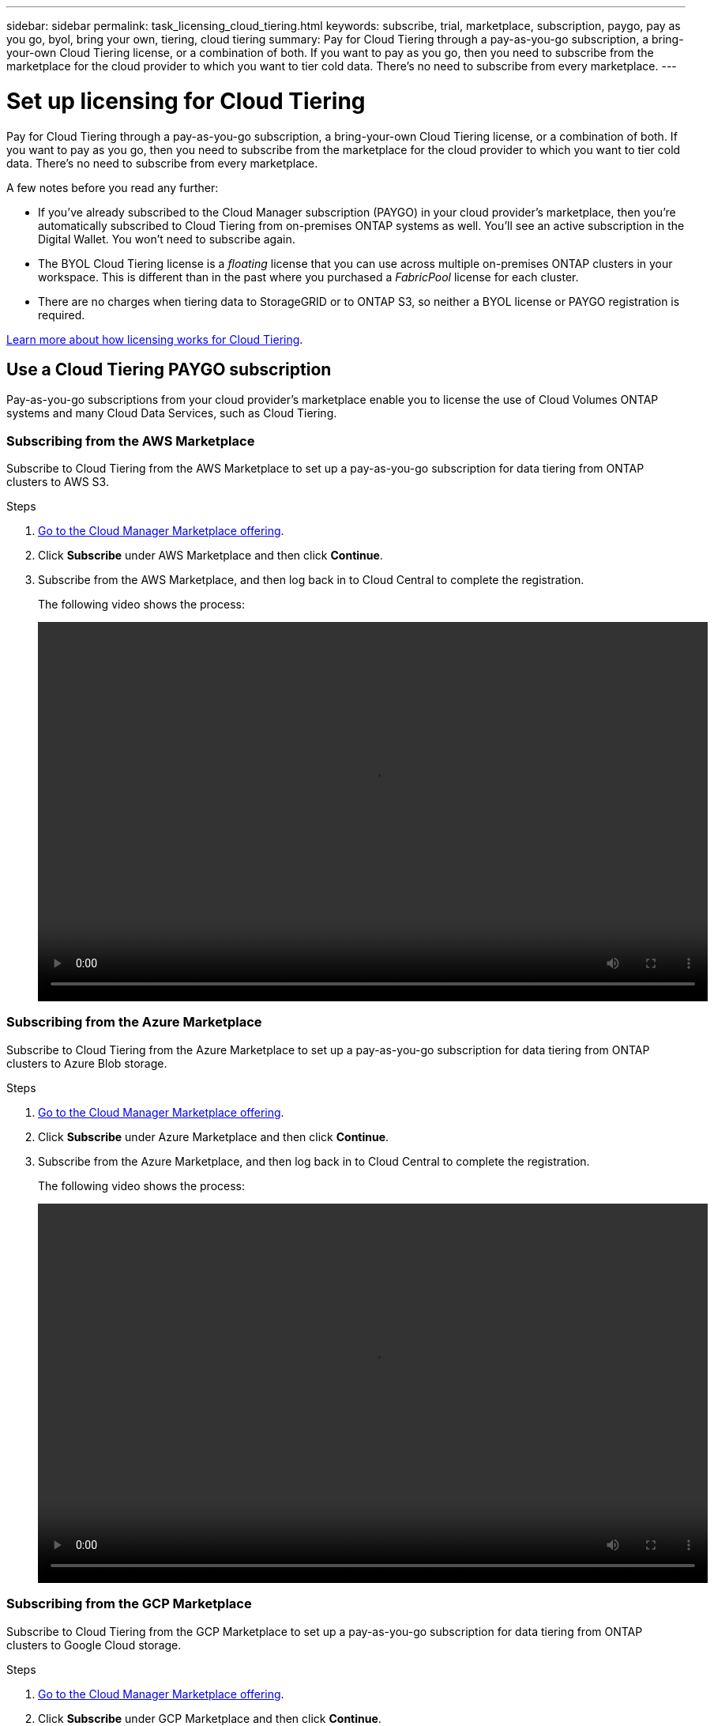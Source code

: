 ---
sidebar: sidebar
permalink: task_licensing_cloud_tiering.html
keywords: subscribe, trial, marketplace, subscription, paygo, pay as you go, byol, bring your own, tiering, cloud tiering
summary: Pay for Cloud Tiering through a pay-as-you-go subscription, a bring-your-own Cloud Tiering license, or a combination of both. If you want to pay as you go, then you need to subscribe from the marketplace for the cloud provider to which you want to tier cold data. There's no need to subscribe from every marketplace.
---

= Set up licensing for Cloud Tiering
:hardbreaks:
:nofooter:
:icons: font
:linkattrs:
:imagesdir: ./media/

[.lead]
Pay for Cloud Tiering through a pay-as-you-go subscription, a bring-your-own Cloud Tiering license, or a combination of both. If you want to pay as you go, then you need to subscribe from the marketplace for the cloud provider to which you want to tier cold data. There's no need to subscribe from every marketplace.

A few notes before you read any further:

* If you've already subscribed to the Cloud Manager subscription (PAYGO) in your cloud provider's marketplace, then you're automatically subscribed to Cloud Tiering from on-premises ONTAP systems as well. You'll see an active subscription in the Digital Wallet. You won't need to subscribe again.

* The BYOL Cloud Tiering license is a _floating_ license that you can use across multiple on-premises ONTAP clusters in your workspace. This is different than in the past where you purchased a _FabricPool_ license for each cluster.

* There are no charges when tiering data to StorageGRID or to ONTAP S3, so neither a BYOL license or PAYGO registration is required.

link:concept_cloud_tiering.html#pricing-and-licenses[Learn more about how licensing works for Cloud Tiering].

== Use a Cloud Tiering PAYGO subscription

Pay-as-you-go subscriptions from your cloud provider's marketplace enable you to license the use of Cloud Volumes ONTAP systems and many Cloud Data Services, such as Cloud Tiering.

=== Subscribing from the AWS Marketplace

Subscribe to Cloud Tiering from the AWS Marketplace to set up a pay-as-you-go subscription for data tiering from ONTAP clusters to AWS S3.

.Steps
[[subscribe-aws]]
. https://aws.amazon.com/marketplace/pp/B07QX2QLXX[Go to the Cloud Manager Marketplace offering^].

. Click *Subscribe* under AWS Marketplace and then click *Continue*.

. Subscribe from the AWS Marketplace, and then log back in to Cloud Central to complete the registration.
+
The following video shows the process:
+
video::video_subscribing_aws_tiering.mp4[width=848, height=480]

=== Subscribing from the Azure Marketplace

Subscribe to Cloud Tiering from the Azure Marketplace to set up a pay-as-you-go subscription for data tiering from ONTAP clusters to Azure Blob storage.

.Steps
[[subscribe-azure]]
. https://azuremarketplace.microsoft.com/en-us/marketplace/apps/netapp.cloud-manager?tab=Overview[Go to the Cloud Manager Marketplace offering^].

. Click *Subscribe* under Azure Marketplace and then click *Continue*.

. Subscribe from the Azure Marketplace, and then log back in to Cloud Central to complete the registration.
+
The following video shows the process:
+
video::video_subscribing_azure_tiering.mp4[width=848, height=480]

=== Subscribing from the GCP Marketplace

Subscribe to Cloud Tiering from the GCP Marketplace to set up a pay-as-you-go subscription for data tiering from ONTAP clusters to Google Cloud storage.

.Steps

. https://console.cloud.google.com/marketplace/details/netapp-cloudmanager/cloud-manager?supportedpurview=project&rif_reserved[Go to the Cloud Manager Marketplace offering^].

. Click *Subscribe* under GCP Marketplace and then click *Continue*.

. Subscribe from the GCP Marketplace, and then log back in to Cloud Central to complete the registration.
+
[[subscribe-gcp]]The following video shows the process:
+
video::video_subscribing_gcp_tiering.mp4[width=848, height=480]

== Use a Cloud Tiering BYOL license

Bring-your-own licenses from NetApp provide 2-, 12-, 24-, or 36-month terms. The BYOL *Cloud Tiering* license is a _floating_ license that you can use across multiple on-premises ONTAP clusters in your account. The total tiering capacity defined in your Cloud Tiering license can be shared among *all* of your on-prem clusters, making initial licensing and renewal easy.

If you don't have a Cloud Tiering license, contact us to purchase one:

* mailto:ng-cloud-tiering@netapp.com?subject=Licensing[Send email to purchase a license].
* Click the chat icon in the lower-right of Cloud Manager to request a license.

You use the Digital Wallet page in Cloud Manager to manage Cloud Tiering BYOL licenses. You can add new licenses and update existing licenses.

=== New Cloud Tiering BYOL licensing starting August 21, 2021

The new *Cloud Tiering* license was introduced on August 21, 2021 for tiering configurations that are supported within Cloud Manager using the Cloud Tiering service. The *FabricPool* license that you may have used in the past to tier on-premises ONTAP data to the cloud is being retained only for configurations that aren't support within Cloud Manager.

If you have one of these configurations, you'll continue to use a FabricPool license on each cluster (managed using System Manager or the CLI):

** ONTAP installations in the GovCloud or in Dark Sites
** ONTAP clusters in a MetroCluster configuration
** ONTAP clusters using FabricPool Mirror functionality
** ONTAP clusters that are tiering data to IBM Cloud Object Storage or Alibaba Cloud Object Storage
+
Cloud Manager currently supports tiering to the following cloud storage: Amazon S3, Azure Blob storage, and Google Cloud Storage.

Note that tiering to StorageGRID or to ONTAP S3 does not require a FabricPool or Cloud Tiering license.

Here are some thing you need to know about the two different licenses:

[cols="50,50",width=95%,options="header"]
|===
| Cloud Tiering license
| FabricPool license

| It is a _floating_ license that you can use across multiple on-premises ONTAP clusters. | It is a per-cluster license that you purchase and license for _every_ cluster.
| It is registered in Cloud Manager in the Digital Wallet page. | It is applied to individual clusters using System Manager or the ONTAP CLI.
| Tiering configuration and management is done through the Cloud Tiering service in Cloud Manager. | Tiering configuration and management is done through System Manager/ONTAP CLI.
| You can use the tiering service without a license for 30 days with the free trial. | You can tier the first 10 TB of data for free.
|===

If you are currently using FabricPool licensing, you're not affected until your FabricPool license expires. Contact NetApp when you need to update your license, or before.

* If you are using a configuration that is supported in Cloud Manager, then you'll start using the new Cloud Tiering license when your license expires.
* If you are using a configuration that is not supported in Cloud Manager, then you'll continue using a FabricPool license. http://docs.netapp.com/ontap-9/topic/com.netapp.doc.dot-mgng-stor-tier-fp/GUID-C3C125BF-44DA-409D-9F93-B73545FB336B.html[See how to license tiering using System Manager].

=== Obtain your Cloud Tiering license file

When you license Cloud Tiering in Cloud Manager, you can enter the Cloud Tiering serial number and NSS account, or you can upload the NLF license file. The steps below show how to get the NLF license file if you plan to use that method.

.Steps

. Sign in to the https://mysupport.netapp.com[NetApp Support Site^] and click *Systems > Software Licenses*.

. Enter your Cloud Tiering serial number.
+
image:screenshot_cloud_tiering_license_step1.gif[A screenshot that shows a table of licenses after searching by serial number.]

. Under *License Key*, click *Get NetApp License File*.

. Enter your Cloud Manager Account ID (this is called a Tenant ID on the support site) and click *Submit* to download the license file.
+
image:screenshot_cloud_tiering_license_step2.gif[A screenshot that shows the get license dialog box where you enter your tenant ID and then click Submit to download the license file.]
+
You can find your Account ID by selecting the *Account* drop-down from the top of Cloud Manager, and then clicking *Manage Account* next to your account. Your Account ID is in the Overview tab.

=== Add Cloud Tiering BYOL licenses to your account

After you purchase a Cloud Tiering license for your NetApp account, you need to add the license to Cloud Manager to activate the Cloud Tiering service.

.Steps

. Click *All Services > Digital Wallet > Data Services Licenses*.

. Click *Add License*.

. In the _Add License_ dialog, enter the license information and click *Add License*:
+
* If you have the tiering serial number and know your NSS account, select the *Enter Serial Number* option and enter that information.
+
If your NetApp Support Site account isn't available from the drop-down list, link:task_adding_nss_accounts.html[add the NSS account to Cloud Manager].
* If you have the tiering license file, select the *Upload License File* option and follow the prompts to attach the file.
+
image:screenshot_services_license_add.png[A screenshot that shows the page to add the Cloud Tiering BYOL license.]

.Result

Cloud Manager adds the license so that your Cloud Tiering service is active.

=== Update a Cloud Tiering BYOL license

If your licensed term is nearing the expiration date, or if your licensed capacity is reaching the limit, you will be notified. This status also appears in the Digital Wallet page.

image:screenshot_services_license_expire1.png[A screenshot that shows an expiring license in the Digital Wallet page.]

You can update your Cloud Tiering license before it expires so that there is no interruption in your ability to tier your data to the cloud.

.Steps

. Click the chat icon in the lower-right of Cloud Manager to request an extension to your Cloud Tiering license for the particular serial number.
+
In most cases, Cloud Manager can automatically obtain your updated license file and the Data Services Licenses page will reflect the change in 5 to 10 minutes.

. If Cloud Manager can't automatically update the license, then you’ll need to manually upload the license file.
.. You can <<Obtain your Cloud Tiering license file,obtain the license file from the NetApp Support Site>>.
.. On the _Data Services Licenses_ page, click image:screenshot_horizontal_more_button.gif[More icon] for the service serial number you are updating, and click *Update License*.
+
image:screenshot_services_license_update.png[A screenshot of selecting the Update License button for a particular service.]
.. In the _Update License_ page, upload the license file and click *Update License*.

.Result

Cloud Manager updates the license so that your Cloud Tiering service continues to be active.
